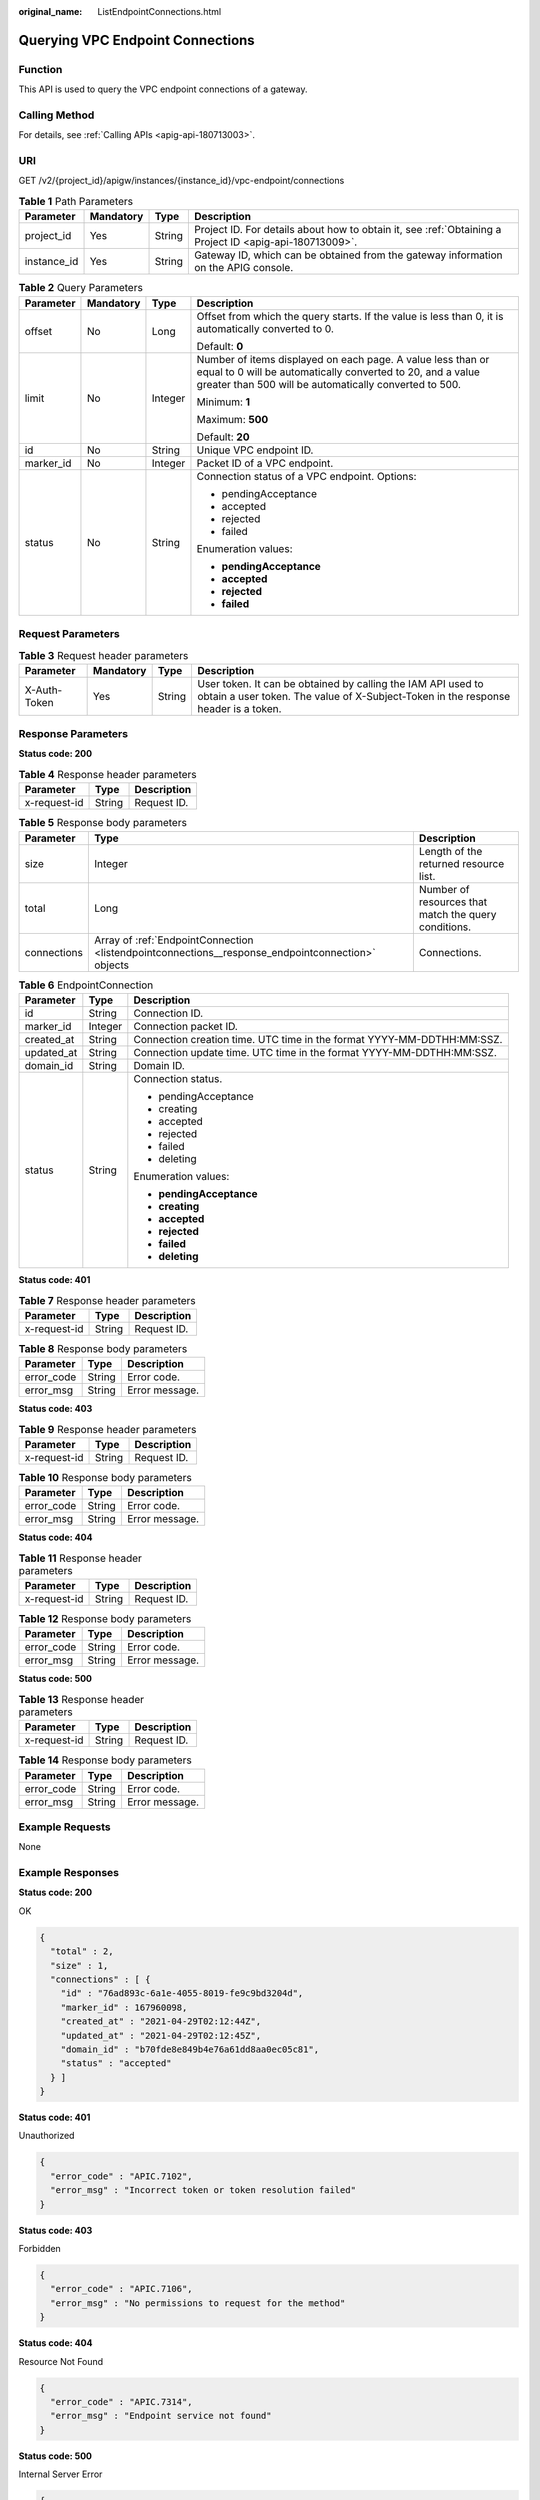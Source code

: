 :original_name: ListEndpointConnections.html

.. _ListEndpointConnections:

Querying VPC Endpoint Connections
=================================

Function
--------

This API is used to query the VPC endpoint connections of a gateway.

Calling Method
--------------

For details, see :ref:`Calling APIs <apig-api-180713003>`.

URI
---

GET /v2/{project_id}/apigw/instances/{instance_id}/vpc-endpoint/connections

.. table:: **Table 1** Path Parameters

   +-------------+-----------+--------+---------------------------------------------------------------------------------------------------------+
   | Parameter   | Mandatory | Type   | Description                                                                                             |
   +=============+===========+========+=========================================================================================================+
   | project_id  | Yes       | String | Project ID. For details about how to obtain it, see :ref:`Obtaining a Project ID <apig-api-180713009>`. |
   +-------------+-----------+--------+---------------------------------------------------------------------------------------------------------+
   | instance_id | Yes       | String | Gateway ID, which can be obtained from the gateway information on the APIG console.                     |
   +-------------+-----------+--------+---------------------------------------------------------------------------------------------------------+

.. table:: **Table 2** Query Parameters

   +-----------------+-----------------+-----------------+-------------------------------------------------------------------------------------------------------------------------------------------------------------------------------------+
   | Parameter       | Mandatory       | Type            | Description                                                                                                                                                                         |
   +=================+=================+=================+=====================================================================================================================================================================================+
   | offset          | No              | Long            | Offset from which the query starts. If the value is less than 0, it is automatically converted to 0.                                                                                |
   |                 |                 |                 |                                                                                                                                                                                     |
   |                 |                 |                 | Default: **0**                                                                                                                                                                      |
   +-----------------+-----------------+-----------------+-------------------------------------------------------------------------------------------------------------------------------------------------------------------------------------+
   | limit           | No              | Integer         | Number of items displayed on each page. A value less than or equal to 0 will be automatically converted to 20, and a value greater than 500 will be automatically converted to 500. |
   |                 |                 |                 |                                                                                                                                                                                     |
   |                 |                 |                 | Minimum: **1**                                                                                                                                                                      |
   |                 |                 |                 |                                                                                                                                                                                     |
   |                 |                 |                 | Maximum: **500**                                                                                                                                                                    |
   |                 |                 |                 |                                                                                                                                                                                     |
   |                 |                 |                 | Default: **20**                                                                                                                                                                     |
   +-----------------+-----------------+-----------------+-------------------------------------------------------------------------------------------------------------------------------------------------------------------------------------+
   | id              | No              | String          | Unique VPC endpoint ID.                                                                                                                                                             |
   +-----------------+-----------------+-----------------+-------------------------------------------------------------------------------------------------------------------------------------------------------------------------------------+
   | marker_id       | No              | Integer         | Packet ID of a VPC endpoint.                                                                                                                                                        |
   +-----------------+-----------------+-----------------+-------------------------------------------------------------------------------------------------------------------------------------------------------------------------------------+
   | status          | No              | String          | Connection status of a VPC endpoint. Options:                                                                                                                                       |
   |                 |                 |                 |                                                                                                                                                                                     |
   |                 |                 |                 | -  pendingAcceptance                                                                                                                                                                |
   |                 |                 |                 |                                                                                                                                                                                     |
   |                 |                 |                 | -  accepted                                                                                                                                                                         |
   |                 |                 |                 |                                                                                                                                                                                     |
   |                 |                 |                 | -  rejected                                                                                                                                                                         |
   |                 |                 |                 |                                                                                                                                                                                     |
   |                 |                 |                 | -  failed                                                                                                                                                                           |
   |                 |                 |                 |                                                                                                                                                                                     |
   |                 |                 |                 | Enumeration values:                                                                                                                                                                 |
   |                 |                 |                 |                                                                                                                                                                                     |
   |                 |                 |                 | -  **pendingAcceptance**                                                                                                                                                            |
   |                 |                 |                 |                                                                                                                                                                                     |
   |                 |                 |                 | -  **accepted**                                                                                                                                                                     |
   |                 |                 |                 |                                                                                                                                                                                     |
   |                 |                 |                 | -  **rejected**                                                                                                                                                                     |
   |                 |                 |                 |                                                                                                                                                                                     |
   |                 |                 |                 | -  **failed**                                                                                                                                                                       |
   +-----------------+-----------------+-----------------+-------------------------------------------------------------------------------------------------------------------------------------------------------------------------------------+

Request Parameters
------------------

.. table:: **Table 3** Request header parameters

   +--------------+-----------+--------+----------------------------------------------------------------------------------------------------------------------------------------------------+
   | Parameter    | Mandatory | Type   | Description                                                                                                                                        |
   +==============+===========+========+====================================================================================================================================================+
   | X-Auth-Token | Yes       | String | User token. It can be obtained by calling the IAM API used to obtain a user token. The value of X-Subject-Token in the response header is a token. |
   +--------------+-----------+--------+----------------------------------------------------------------------------------------------------------------------------------------------------+

Response Parameters
-------------------

**Status code: 200**

.. table:: **Table 4** Response header parameters

   ============ ====== ===========
   Parameter    Type   Description
   ============ ====== ===========
   x-request-id String Request ID.
   ============ ====== ===========

.. table:: **Table 5** Response body parameters

   +-------------+---------------------------------------------------------------------------------------------------+------------------------------------------------------+
   | Parameter   | Type                                                                                              | Description                                          |
   +=============+===================================================================================================+======================================================+
   | size        | Integer                                                                                           | Length of the returned resource list.                |
   +-------------+---------------------------------------------------------------------------------------------------+------------------------------------------------------+
   | total       | Long                                                                                              | Number of resources that match the query conditions. |
   +-------------+---------------------------------------------------------------------------------------------------+------------------------------------------------------+
   | connections | Array of :ref:`EndpointConnection <listendpointconnections__response_endpointconnection>` objects | Connections.                                         |
   +-------------+---------------------------------------------------------------------------------------------------+------------------------------------------------------+

.. _listendpointconnections__response_endpointconnection:

.. table:: **Table 6** EndpointConnection

   +-----------------------+-----------------------+------------------------------------------------------------------------+
   | Parameter             | Type                  | Description                                                            |
   +=======================+=======================+========================================================================+
   | id                    | String                | Connection ID.                                                         |
   +-----------------------+-----------------------+------------------------------------------------------------------------+
   | marker_id             | Integer               | Connection packet ID.                                                  |
   +-----------------------+-----------------------+------------------------------------------------------------------------+
   | created_at            | String                | Connection creation time. UTC time in the format YYYY-MM-DDTHH:MM:SSZ. |
   +-----------------------+-----------------------+------------------------------------------------------------------------+
   | updated_at            | String                | Connection update time. UTC time in the format YYYY-MM-DDTHH:MM:SSZ.   |
   +-----------------------+-----------------------+------------------------------------------------------------------------+
   | domain_id             | String                | Domain ID.                                                             |
   +-----------------------+-----------------------+------------------------------------------------------------------------+
   | status                | String                | Connection status.                                                     |
   |                       |                       |                                                                        |
   |                       |                       | -  pendingAcceptance                                                   |
   |                       |                       |                                                                        |
   |                       |                       | -  creating                                                            |
   |                       |                       |                                                                        |
   |                       |                       | -  accepted                                                            |
   |                       |                       |                                                                        |
   |                       |                       | -  rejected                                                            |
   |                       |                       |                                                                        |
   |                       |                       | -  failed                                                              |
   |                       |                       |                                                                        |
   |                       |                       | -  deleting                                                            |
   |                       |                       |                                                                        |
   |                       |                       | Enumeration values:                                                    |
   |                       |                       |                                                                        |
   |                       |                       | -  **pendingAcceptance**                                               |
   |                       |                       |                                                                        |
   |                       |                       | -  **creating**                                                        |
   |                       |                       |                                                                        |
   |                       |                       | -  **accepted**                                                        |
   |                       |                       |                                                                        |
   |                       |                       | -  **rejected**                                                        |
   |                       |                       |                                                                        |
   |                       |                       | -  **failed**                                                          |
   |                       |                       |                                                                        |
   |                       |                       | -  **deleting**                                                        |
   +-----------------------+-----------------------+------------------------------------------------------------------------+

**Status code: 401**

.. table:: **Table 7** Response header parameters

   ============ ====== ===========
   Parameter    Type   Description
   ============ ====== ===========
   x-request-id String Request ID.
   ============ ====== ===========

.. table:: **Table 8** Response body parameters

   ========== ====== ==============
   Parameter  Type   Description
   ========== ====== ==============
   error_code String Error code.
   error_msg  String Error message.
   ========== ====== ==============

**Status code: 403**

.. table:: **Table 9** Response header parameters

   ============ ====== ===========
   Parameter    Type   Description
   ============ ====== ===========
   x-request-id String Request ID.
   ============ ====== ===========

.. table:: **Table 10** Response body parameters

   ========== ====== ==============
   Parameter  Type   Description
   ========== ====== ==============
   error_code String Error code.
   error_msg  String Error message.
   ========== ====== ==============

**Status code: 404**

.. table:: **Table 11** Response header parameters

   ============ ====== ===========
   Parameter    Type   Description
   ============ ====== ===========
   x-request-id String Request ID.
   ============ ====== ===========

.. table:: **Table 12** Response body parameters

   ========== ====== ==============
   Parameter  Type   Description
   ========== ====== ==============
   error_code String Error code.
   error_msg  String Error message.
   ========== ====== ==============

**Status code: 500**

.. table:: **Table 13** Response header parameters

   ============ ====== ===========
   Parameter    Type   Description
   ============ ====== ===========
   x-request-id String Request ID.
   ============ ====== ===========

.. table:: **Table 14** Response body parameters

   ========== ====== ==============
   Parameter  Type   Description
   ========== ====== ==============
   error_code String Error code.
   error_msg  String Error message.
   ========== ====== ==============

Example Requests
----------------

None

Example Responses
-----------------

**Status code: 200**

OK

.. code-block::

   {
     "total" : 2,
     "size" : 1,
     "connections" : [ {
       "id" : "76ad893c-6a1e-4055-8019-fe9c9bd3204d",
       "marker_id" : 167960098,
       "created_at" : "2021-04-29T02:12:44Z",
       "updated_at" : "2021-04-29T02:12:45Z",
       "domain_id" : "b70fde8e849b4e76a61dd8aa0ec05c81",
       "status" : "accepted"
     } ]
   }

**Status code: 401**

Unauthorized

.. code-block::

   {
     "error_code" : "APIC.7102",
     "error_msg" : "Incorrect token or token resolution failed"
   }

**Status code: 403**

Forbidden

.. code-block::

   {
     "error_code" : "APIC.7106",
     "error_msg" : "No permissions to request for the method"
   }

**Status code: 404**

Resource Not Found

.. code-block::

   {
     "error_code" : "APIC.7314",
     "error_msg" : "Endpoint service not found"
   }

**Status code: 500**

Internal Server Error

.. code-block::

   {
     "error_code" : "APIC.9007",
     "error_msg" : "Failed to execute VCPEP request"
   }

Status Codes
------------

=========== =====================
Status Code Description
=========== =====================
200         OK
401         Unauthorized
403         Forbidden
404         Resource Not Found
500         Internal Server Error
=========== =====================

Error Codes
-----------

See :ref:`Error Codes <errorcode>`.

